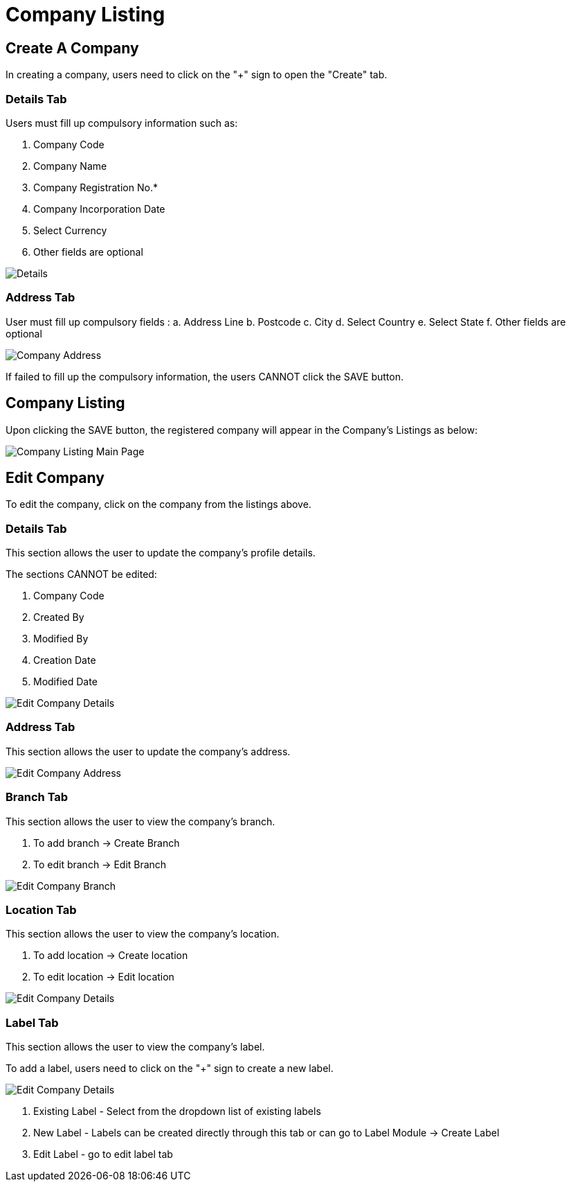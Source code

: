 [#h3_organization_module_company-listing]
= Company Listing

== Create A Company

In creating a company, users need to click on the "+" sign to open the "Create" tab.

=== Details Tab

Users must fill up compulsory information such as: 

    a. Company Code 
    b. Company Name 
    c. Company Registration No.*
    d. Company Incorporation Date
    e. Select Currency
    f. Other fields are optional

image::company-listing-create-company-details.png[Details, align = "center"]

=== Address Tab

User must fill up compulsory fields :
    a. Address Line 
    b. Postcode 
    c. City 
    d. Select Country 
    e. Select State 
    f. Other fields are optional 

image::company-listing-create-company-address.png[Company Address, align = "center"]

If failed to fill up the compulsory information, the users CANNOT click the SAVE button.

== Company Listing

Upon clicking the SAVE button, the registered company will appear in the Company's Listings as below:

image::company-listing-mainpage.png[Company Listing Main Page, align = "center"]

== Edit Company

To edit the company, click on the company from the listings above.

=== Details Tab

This section allows the user to update the company's profile details.

The sections CANNOT be edited:

    a. Company Code
    b. Created By
    c. Modified By
    d. Creation Date
    e. Modified Date

image::edit-company-details.png[Edit Company Details, align = "center"]

=== Address Tab

This section allows the user to update the company's address.

image::edit-company-address.png[Edit Company Address, align = "center"]

=== Branch Tab

This section allows the user to view the company's branch.

    a. To add branch → Create Branch
    b. To edit branch → Edit Branch

image::edit-company-branch.png[Edit Company Branch, align = "center"]

=== Location Tab

This section allows the user to view the company's location.

    a. To add location → Create location
    b. To edit location → Edit location

image::edit-company-location.png[Edit Company Details, align = "center"]

=== Label Tab

This section allows the user to view the company's label.

To add a label, users need to click on the "+" sign to create a new label.

image::edit-company-labels.png[Edit Company Details, align = "center"]

    a. Existing Label - Select from the dropdown list of existing labels
    b. New Label - Labels can be created directly through this tab or can go to Label Module → Create Label
    c. Edit Label - go to edit label tab

